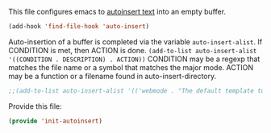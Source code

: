 This file configures emacs to [[https://www.gnu.org/software/emacs/manual/html_node/autotype/Autoinserting.html][autoinsert text]] into an empty buffer.

#+BEGIN_SRC emacs-lisp
  (add-hook 'find-file-hook 'auto-insert)
#+END_SRC

Auto-insertion of a buffer is completed via the variable =auto-insert-alist=.  If CONDITION is met, then ACTION is done.
=(add-to-list auto-insert-alist '((CONDITION . DESCRIPTION) . ACTION))=
CONDITION may be a regexp that matches the file name or a symbol that matches the major mode.
ACTION may be a function or a filename found in auto-insert-directory.

#+BEGIN_SRC emacs-lisp
  ;;(add-to-list auto-insert-alist '(('webmode . "The default template to open in webmode") . ACTION))
#+END_SRC

Provide this file:
#+BEGIN_SRC emacs-lisp
(provide 'init-autoinsert)
#+END_SRC
